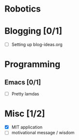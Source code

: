 
* Robotics

* Blogging [0/1]
- [ ] Setting up blog-ideas.org

* Programming

** Emacs [0/1]
- [ ] Pretty lamdas

* Misc [1/2]
- [X] MIT application
- [ ] motivational message / wisdom
